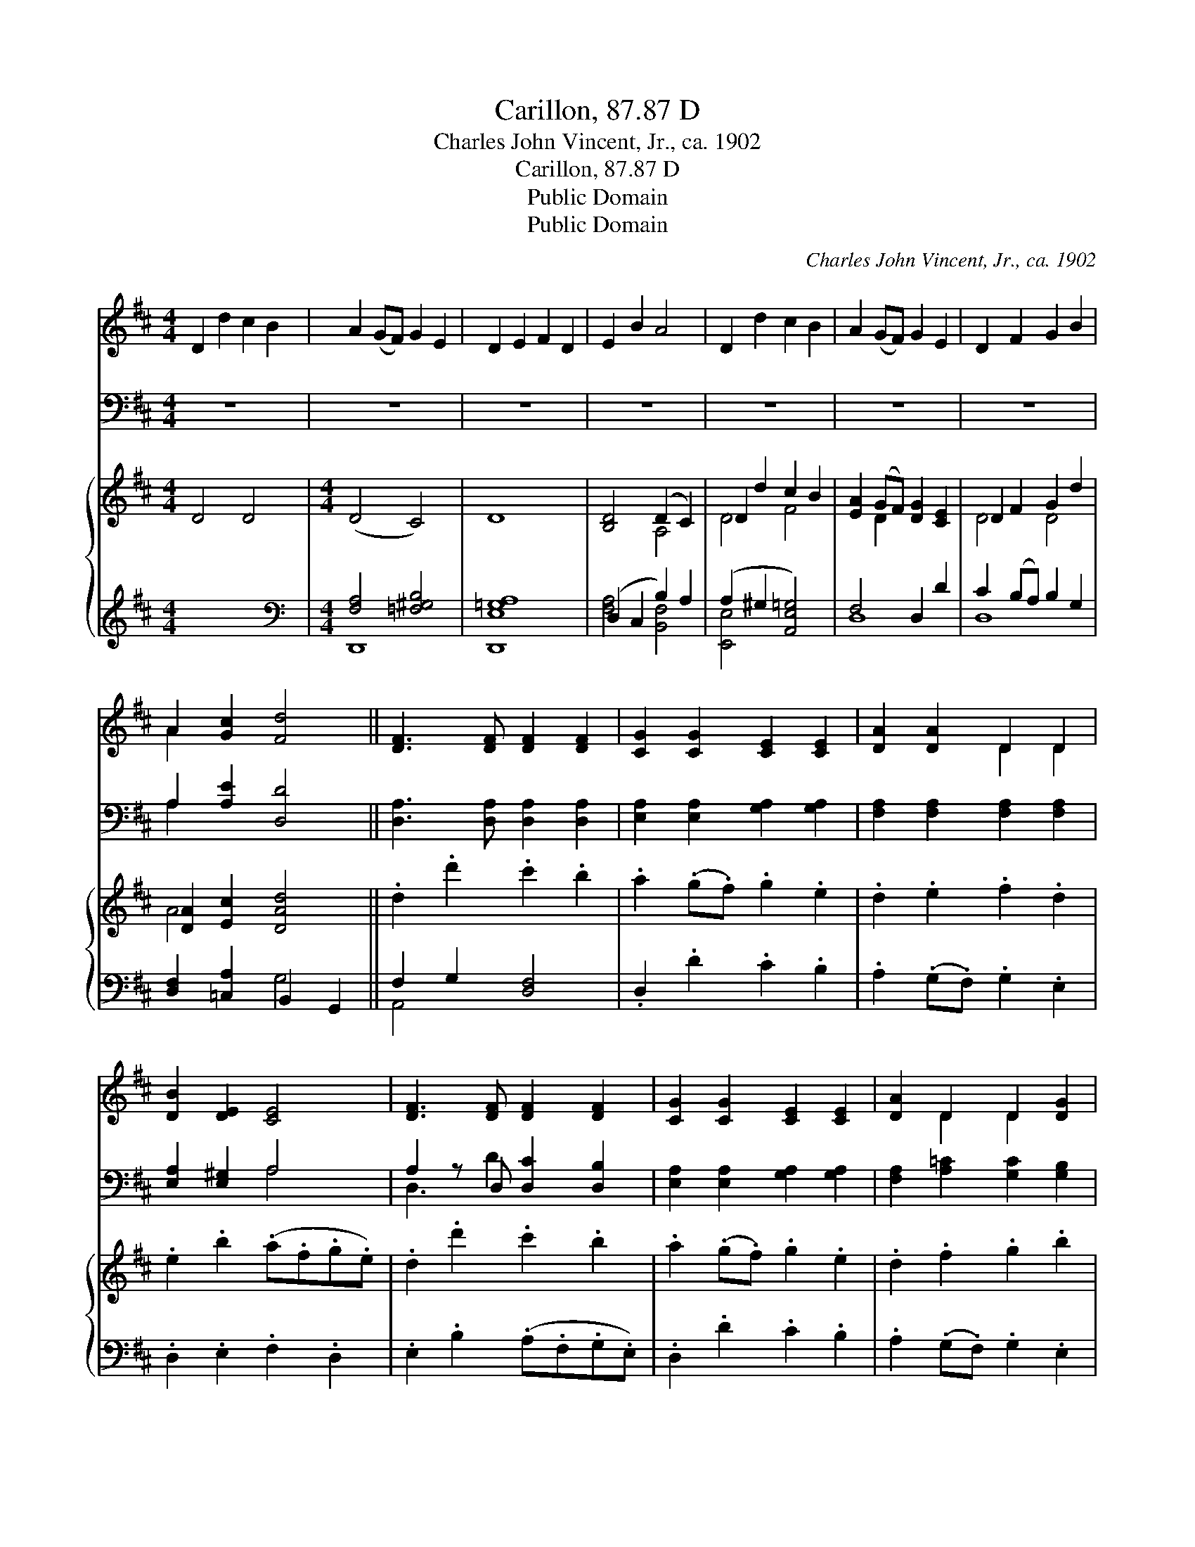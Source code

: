 X:1
T:Carillon, 87.87 D
T:Charles John Vincent, Jr., ca. 1902
T:Carillon, 87.87 D
T:Public Domain
T:Public Domain
C:Charles John Vincent, Jr., ca. 1902
Z:Public Domain
%%score ( 1 2 ) ( 3 4 ) { ( 5 8 ) | ( 6 7 ) }
L:1/8
M:4/4
K:D
V:1 treble 
V:2 treble 
V:3 bass 
V:4 bass 
V:5 treble 
V:8 treble 
V:6 treble 
V:7 treble 
V:1
 D2 d2 c2 B2 | A2 (GF) G2 E2 | D2 E2 F2 D2 | E2 B2 A4 | D2 d2 c2 B2 | A2 (GF) G2 E2 | D2 F2 G2 B2 | %7
 A2 [Gc]2 [Fd]4 || [DF]3 [DF] [DF]2 [DF]2 | [CG]2 [CG]2 [CE]2 [CE]2 | [DA]2 [DA]2 D2 D2 | %11
 [DB]2 [DE]2 [CE]4 | [DF]3 [DF] [DF]2 [DF]2 | [CG]2 [CG]2 [CE]2 [CE]2 | [DA]2 D2 D2 [DG]2 | %15
 [DF]2 [CE]2 D4 |] %16
V:2
 x8 | x8 | x8 | x8 | x8 | x8 | x8 | A2 x6 || x8 | x8 | x4 D2 D2 | x8 | x8 | x8 | x2 D2 D2 x2 | %15
 x4 D4 |] %16
V:3
 z8 | z8 | z8 | z8 | z8 | z8 | z8 | A,2 [A,E]2 [D,D]4 || [D,A,]3 [D,A,] [D,A,]2 [D,A,]2 | %9
 [E,A,]2 [E,A,]2 [G,A,]2 [G,A,]2 | [F,A,]2 [F,A,]2 [F,A,]2 [F,A,]2 | [E,A,]2 [E,^G,]2 A,4 | %12
 A,2 z D, [D,C]2 [D,B,]2 | [E,A,]2 [E,A,]2 [G,A,]2 [G,A,]2 | [F,A,]2 [A,=C]2 [G,C]2 [G,B,]2 | %15
 A,2 [A,,G,]2 [D,F,]4 |] %16
V:4
 x8 | x8 | x8 | x8 | x8 | x8 | x8 | A,2 x6 || x8 | x8 | x8 | x4 A,4 | D,3 D2 x3 | x8 | x8 | %15
 A,2 x6 |] %16
V:5
 D4 D4 |[M:4/4] (D4 C4) | D8 | [B,D]4 (D2 C2) | D2 d2 c2 B2 | [EA]2 (GF) [DG]2 [CE]2 | %6
 D2 F2 G2 d2 | [DA]2 [Ec]2 [DAd]4 || .d2 .d'2 .c'2 .b2 | .a2 (.g.f) .g2 .e2 | .d2 .e2 .f2 .d2 | %11
 .e2 .b2 (.a.f.g.e) | .d2 .d'2 .c'2 .b2 | .a2 (.g.f) .g2 .e2 | .d2 .f2 .g2 .b2 | .a2 .c'2 .d'4 |] %16
V:6
 x8 |[M:4/4][K:bass] [F,A,]4 [=F,^G,B,]4 | [D,,E,=G,A,]8 | (D,2 C,2 B,2) A,2 | %4
 (A,2 ^G,2 [A,,E,=G,]4) | F,4 D,2 D2 | C2 (B,A,) B,2 G,2 | [D,F,]2 [=C,A,]2 B,,2 G,,2 || %8
 F,2 G,2 [D,F,]4 | .D,2 .D2 .C2 .B,2 | .A,2 (.G,.F,) .G,2 .E,2 | .D,2 .E,2 .F,2 .D,2 | %12
 .E,2 .B,2 (.A,.F,.G,.E,) | .D,2 .D2 .C2 .B,2 | .A,2 (.G,.F,) .G,2 .E,2 | .D,2 .F,2 .G,2 .B,2 |] %16
V:7
 x8 |[M:4/4][K:bass] D,,8- | x8 | [F,A,]4 [B,,F,]4 | [E,,E,]4 x4 | D,8 | D,8 | x4 G,4 || A,,4 x4 | %9
 x8 | x8 | x8 | x8 | x8 | x8 | x8 |] %16
V:8
 x8 |[M:4/4] x8 | x8 | x4 A,4 | D4 F4 | x2 D2 x4 | D4 D4 | A4 x4 || x8 | x8 | x8 | x8 | x8 | x8 | %14
 x8 | x8 |] %16

